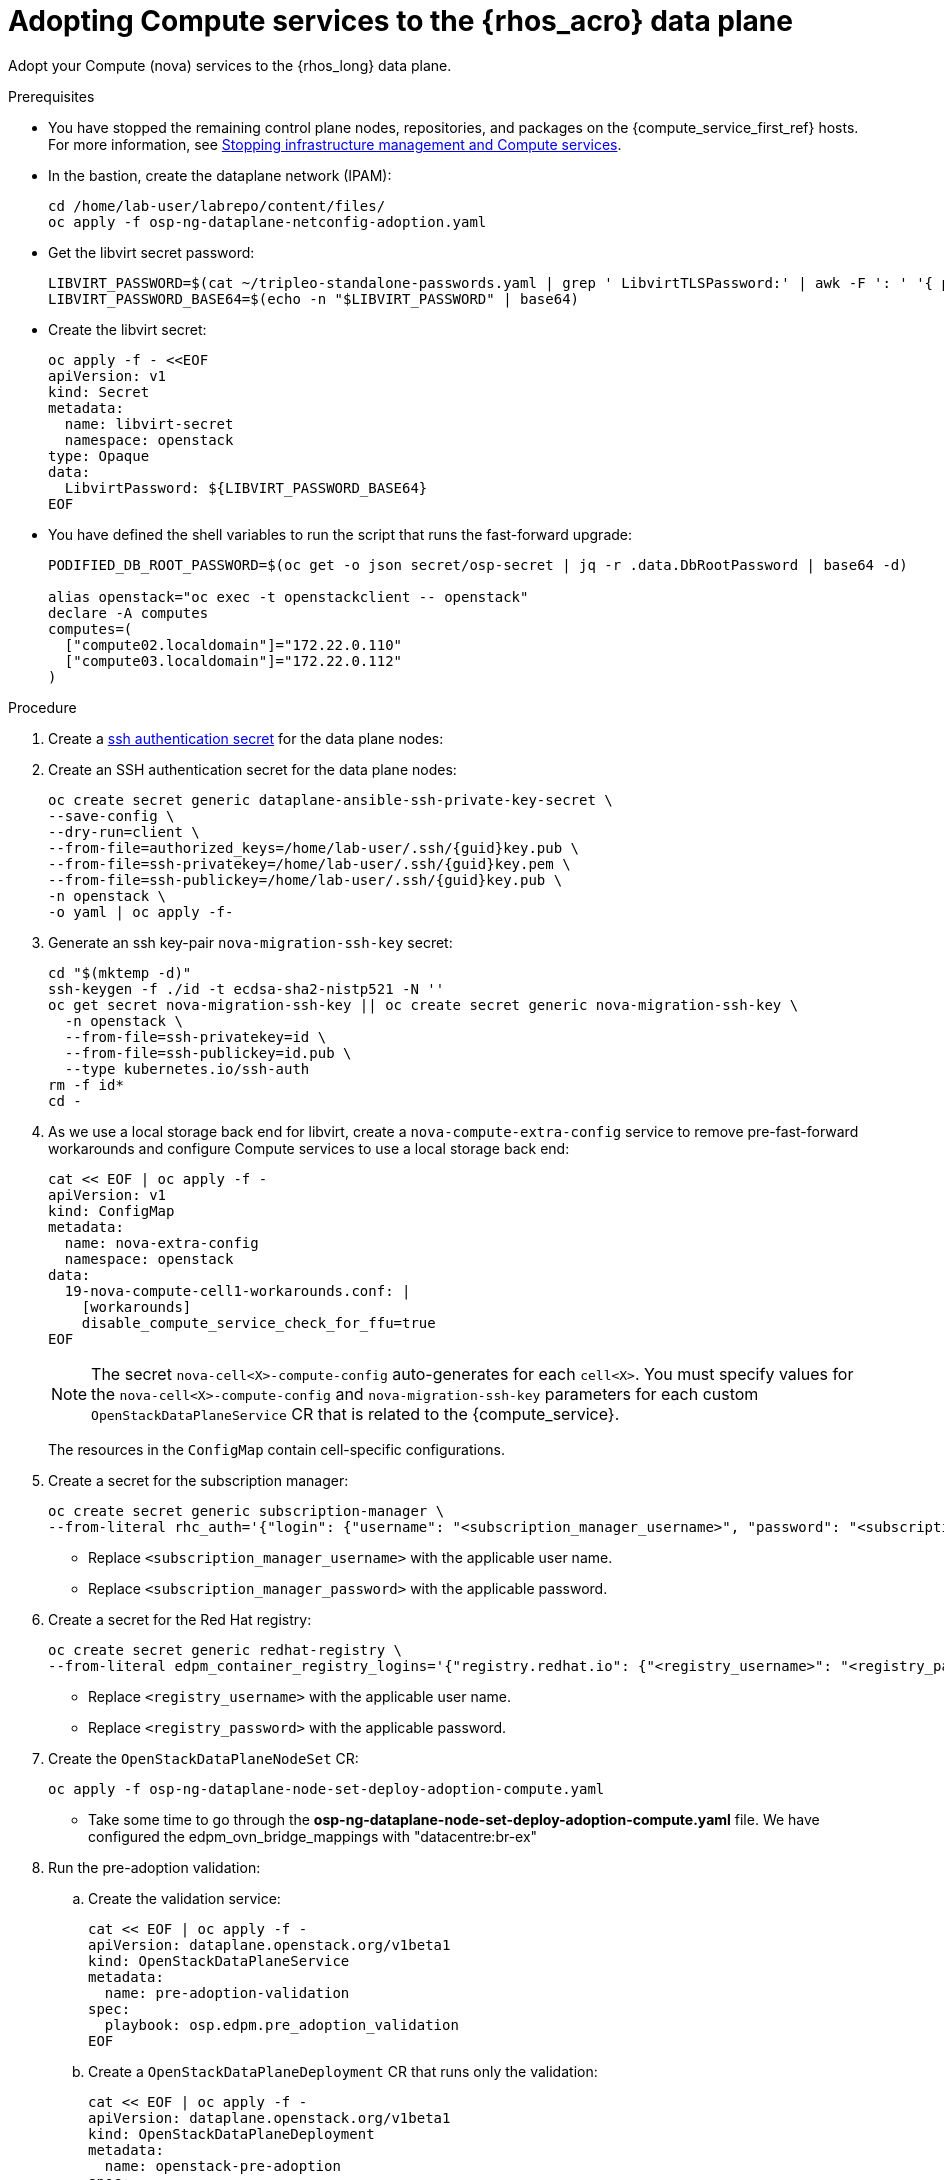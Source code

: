[id="adopting-compute-services-to-the-data-plane_{context}"]

= Adopting Compute services to the {rhos_acro} data plane

Adopt your Compute (nova) services to the {rhos_long} data plane.

//kgilliga: The following text belongs under the code block in step 6 but I'm unable to hide it there: "For multi-cell, config maps and {rhos_prev_long} data plane services should be named like `nova-custom-ceph-cellX` and `nova-compute-extraconfig-cellX`."

.Prerequisites

* You have stopped the remaining control plane nodes, repositories, and packages on the {compute_service_first_ref} hosts. For more information, see xref:stopping-infrastructure-management-and-compute-services_{context}[Stopping infrastructure management and Compute services].
* In the bastion, create the dataplane network (IPAM):
+
[source,bash,role=execute,subs=attributes]
----
cd /home/lab-user/labrepo/content/files/
oc apply -f osp-ng-dataplane-netconfig-adoption.yaml
----
+

* Get the libvirt secret password:
+
[source,bash,role=execute]
----
LIBVIRT_PASSWORD=$(cat ~/tripleo-standalone-passwords.yaml | grep ' LibvirtTLSPassword:' | awk -F ': ' '{ print $2; }')
LIBVIRT_PASSWORD_BASE64=$(echo -n "$LIBVIRT_PASSWORD" | base64)
----
+

* Create the libvirt secret:
+
[source,yaml,role=execute]
----
oc apply -f - <<EOF
apiVersion: v1
kind: Secret
metadata:
  name: libvirt-secret
  namespace: openstack
type: Opaque
data:
  LibvirtPassword: ${LIBVIRT_PASSWORD_BASE64}
EOF
----
+

* You have defined the shell variables to run the script that runs the fast-forward upgrade:
+
[source,bash,role=execute,subs=attributes]
----
PODIFIED_DB_ROOT_PASSWORD=$(oc get -o json secret/osp-secret | jq -r .data.DbRootPassword | base64 -d)

alias openstack="oc exec -t openstackclient -- openstack"
declare -A computes
computes=(
  ["compute02.localdomain"]="172.22.0.110"
  ["compute03.localdomain"]="172.22.0.112"
)
----

.Procedure

ifeval::["{build}" != "downstream"]
. Create a https://kubernetes.io/docs/concepts/configuration/secret/#ssh-authentication-secrets[ssh authentication secret] for the data plane nodes:
//kgilliga:I need to check if we will document this in Red Hat docs.
endif::[]
ifeval::["{build}" != "upstream"]
. Create an SSH authentication secret for the data plane nodes:
endif::[]
+
[source,bash,role=execute,subs=attributes]
----
oc create secret generic dataplane-ansible-ssh-private-key-secret \
--save-config \
--dry-run=client \
--from-file=authorized_keys=/home/lab-user/.ssh/{guid}key.pub \
--from-file=ssh-privatekey=/home/lab-user/.ssh/{guid}key.pem \
--from-file=ssh-publickey=/home/lab-user/.ssh/{guid}key.pub \
-n openstack \
-o yaml | oc apply -f-
----
+
ifeval::["{build}" == "downstream"]
* Replace `/home/lab-user/.ssh/{guid}key.pem` with the path to your SSH key.
endif::[]

. Generate an ssh key-pair `nova-migration-ssh-key` secret:
+
[source,bash,role=execute,subs=attributes]
----
cd "$(mktemp -d)"
ssh-keygen -f ./id -t ecdsa-sha2-nistp521 -N ''
oc get secret nova-migration-ssh-key || oc create secret generic nova-migration-ssh-key \
  -n openstack \
  --from-file=ssh-privatekey=id \
  --from-file=ssh-publickey=id.pub \
  --type kubernetes.io/ssh-auth
rm -f id*
cd -
----

. As we use a local storage back end for libvirt, create a `nova-compute-extra-config` service to remove pre-fast-forward workarounds and configure Compute services to use a local storage back end:
+
[source,bash,role=execute,subs=attributes]
----
cat << EOF | oc apply -f -
apiVersion: v1
kind: ConfigMap
metadata:
  name: nova-extra-config
  namespace: openstack
data:
  19-nova-compute-cell1-workarounds.conf: |
    [workarounds]
    disable_compute_service_check_for_ffu=true
EOF
----
+
[NOTE]
The secret `nova-cell<X>-compute-config` auto-generates for each
`cell<X>`. You must specify values for the `nova-cell<X>-compute-config` and `nova-migration-ssh-key` parameters for each custom `OpenStackDataPlaneService` CR that is related to the {compute_service}.

+
The resources in the `ConfigMap` contain cell-specific configurations.

. Create a secret for the subscription manager:
+
[source,yaml,role=execute]
----
oc create secret generic subscription-manager \
--from-literal rhc_auth='{"login": {"username": "<subscription_manager_username>", "password": "<subscription_manager_password>"}}'
----
+
* Replace `<subscription_manager_username>` with the applicable user name.
* Replace `<subscription_manager_password>` with the applicable password.

. Create a secret for the Red Hat registry:
+
[source,yaml,role=execute]
----
oc create secret generic redhat-registry \
--from-literal edpm_container_registry_logins='{"registry.redhat.io": {"<registry_username>": "<registry_password>"}}'
----
+
* Replace `<registry_username>` with the applicable user name.
* Replace `<registry_password>` with the applicable password.


. Create the `OpenStackDataPlaneNodeSet` CR:
+
[source,bash,role=execute,subs=attributes]
----
oc apply -f osp-ng-dataplane-node-set-deploy-adoption-compute.yaml
----

* Take some time to go through the *osp-ng-dataplane-node-set-deploy-adoption-compute.yaml* file. We have configured the edpm_ovn_bridge_mappings with "datacentre:br-ex"

. Run the pre-adoption validation:

.. Create the validation service:
+
[source,bash,role=execute,subs=attributes]
----
cat << EOF | oc apply -f -
apiVersion: dataplane.openstack.org/v1beta1
kind: OpenStackDataPlaneService
metadata:
  name: pre-adoption-validation
spec:
  playbook: osp.edpm.pre_adoption_validation
EOF
----

.. Create a `OpenStackDataPlaneDeployment` CR that runs only the validation:
+
[source,bash,role=execute,subs=attributes]
----
cat << EOF | oc apply -f -
apiVersion: dataplane.openstack.org/v1beta1
kind: OpenStackDataPlaneDeployment
metadata:
  name: openstack-pre-adoption
spec:
  nodeSets:
  - compute
  servicesOverride:
  - pre-adoption-validation
EOF
----

.. When the validation is finished, confirm that the status of the Ansible EE pods is `Completed`:
+
[source,bash,role=execute,subs=attributes]
----
watch oc get pod -l app=openstackansibleee
----
+
[source,bash,role=execute,subs=attributes]
----
oc logs -l app=openstackansibleee -f --max-log-requests 20
----

.. Wait for the deployment to reach the `Ready` status:
+
[source,bash,role=execute,subs=attributes]
----
oc wait --for condition=Ready openstackdataplanedeployment/openstack-pre-adoption --timeout=10m
----
+
[IMPORTANT]
====
If any openstack-pre-adoption validations fail, you must reference the Ansible logs to determine which ones were unsuccessful, and then try the following troubleshooting options:

* If the hostname validation failed, check that the hostname of the data plane
node is correctly listed in the `OpenStackDataPlaneNodeSet` CR.

* If the kernel argument check failed, ensure that the kernel argument configuration in the `edpm_kernel_args` and `edpm_kernel_hugepages` variables in the `OpenStackDataPlaneNodeSet` CR is the same as the kernel argument configuration that you used in the {rhos_prev_long} ({OpenStackShort}) {rhos_prev_ver} node.

* If the tuned profile check failed, ensure that the
`edpm_tuned_profile` variable in the `OpenStackDataPlaneNodeSet` CR is configured
to use the same profile as the one set on the {OpenStackShort} {rhos_prev_ver} node.
====

. Remove the remaining {OpenStackPreviousInstaller} services:

.. Create an `OpenStackDataPlaneService` CR to clean up the data plane services you are adopting:
+
[source,bash,role=execute,subs=attributes]
----
cat << EOF | oc apply -f -
apiVersion: dataplane.openstack.org/v1beta1
kind: OpenStackDataPlaneService
metadata:
  name: tripleo-cleanup
spec:
  playbook: osp.edpm.tripleo_cleanup
EOF
----

.. Create the `OpenStackDataPlaneDeployment` CR to run the clean-up:
+
[source,bash,role=execute,subs=attributes]
----
cat << EOF | oc apply -f -
apiVersion: dataplane.openstack.org/v1beta1
kind: OpenStackDataPlaneDeployment
metadata:
  name: tripleo-cleanup
spec:
  nodeSets:
  - compute2-3-set
  servicesOverride:
  - tripleo-cleanup
EOF
----

. When the clean-up is finished, deploy the `OpenStackDataPlaneDeployment` CR:
+
[source,bash,role=execute,subs=attributes]
----
cat << EOF | oc apply -f -
apiVersion: dataplane.openstack.org/v1beta1
kind: OpenStackDataPlaneDeployment
metadata:
  name: compute-adoption
spec:
  nodeSets:
  - compute2-3-set
EOF
----
+

.Verification

. Confirm that all the Ansible EE pods reach a `Completed` status:
+
[source,bash,role=execute,subs=attributes]
----
watch oc get pod -l app=openstackansibleee
----
+
[source,bash,role=execute,subs=attributes]
----
oc logs -l app=openstackansibleee -f --max-log-requests 20
----

. Wait for the data plane node set to reach the `Ready` status:
+
[source,bash,role=execute,subs=attributes]
----
oc wait --for condition=Ready osdpns/compute-adoption --timeout=30m
----

. Verify that the {networking_first_ref} agents are running:
+
[source,bash,role=execute,subs=attributes]
----
oc exec openstackclient -- openstack network agent list
+--------------------------------------+------------------------------+------------------------+-------------------+-------+-------+----------------------------+
| ID                                   | Agent Type                   | Host                   | Availability Zone | Alive | State | Binary                     |
+--------------------------------------+------------------------------+------------------------+-------------------+-------+-------+----------------------------+
| 174fc099-5cc9-4348-b8fc-59ed44fcfb0e | DHCP agent                   | standalone.localdomain | nova              | :-)   | UP    | neutron-dhcp-agent         |
| 10482583-2130-5b0d-958f-3430da21b929 | OVN Metadata agent           | standalone.localdomain |                   | :-)   | UP    | neutron-ovn-metadata-agent |
| a4f1b584-16f1-4937-b2b0-28102a3f6eaa | OVN Controller agent         | standalone.localdomain |                   | :-)   | UP    | ovn-controller             |
+--------------------------------------+------------------------------+------------------------+-------------------+-------+-------+----------------------------+

----

.Next steps

* You must perform a fast-forward upgrade on your Compute services. For more information, see xref:performing-a-fast-forward-upgrade-on-compute-services_{context}[Performing a fast-forward upgrade on Compute services].
